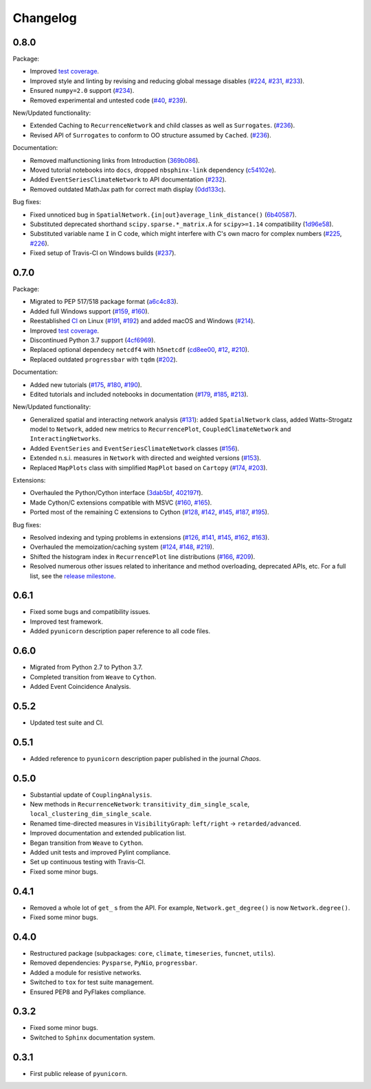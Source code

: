 
Changelog
=========

0.8.0
-----

Package:

- Improved `test coverage <https://app.codecov.io/gh/pik-copan/pyunicorn?search=&trend=all%20time>`_.
- Improved style and linting by revising and reducing global message disables
  (`#224 <https://github.com/pik-copan/pyunicorn/pull/224>`_,
  `#231 <https://github.com/pik-copan/pyunicorn/pull/231>`_,
  `#233 <https://github.com/pik-copan/pyunicorn/pull/233>`_).
- Ensured ``numpy=2.0`` support
  (`#234 <https://github.com/pik-copan/pyunicorn/pull/234>`_).
- Removed experimental and untested code
  (`#40 <https://github.com/pik-copan/pyunicorn/issues/40>`_,
  `#239 <https://github.com/pik-copan/pyunicorn/pull/239>`_).

New/Updated functionality:

- Extended Caching to ``RecurrenceNetwork`` and child classes as well as ``Surrogates``.
  (`#236 <https://github.com/pik-copan/pyunicorn/pull/236>`_).
- Revised API of ``Surrogates`` to conform to OO structure assumed by ``Cached``.
  (`#236 <https://github.com/pik-copan/pyunicorn/pull/236>`_).

Documentation:

- Removed malfunctioning links from Introduction
  (`369b086 <https://github.com/pik-copan/pyunicorn/commit/369b086a8535dbfad6651caa62bee5a5488a0bfd>`_).
- Moved tutorial notebooks into ``docs``, dropped ``nbsphinx-link`` dependency
  (`c54102e <https://github.com/pik-copan/pyunicorn/commit/c54102e42b767271be6299f8bf8170b27bda28e6>`_).
- Added ``EventSeriesClimateNetwork`` to API documentation
  (`#232 <https://github.com/pik-copan/pyunicorn/pull/232>`_).
- Removed outdated MathJax path for correct math display
  (`0dd133c <https://github.com/pik-copan/pyunicorn/commit/0dd133c59da252b8c0e0e17f82290881508d0274>`_).

Bug fixes:

- Fixed unnoticed bug in ``SpatialNetwork.{in|out}average_link_distance()``
  (`6b40587 <https://github.com/pik-copan/pyunicorn/commit/6b405873bede4ec18cd72164c734ed47964d2930>`_).
- Substituted deprecated shorthand ``scipy.sparse.*_matrix.A`` for ``scipy>=1.14`` compatibility
  (`1d96e58 <https://github.com/pik-copan/pyunicorn/commit/1d96e58040c831afdcd7f7bf97be3ebd6ae6815a>`_).
- Substituted variable name ``I`` in C code, which might interfere with C's own macro for complex numbers
  (`#225 <https://github.com/pik-copan/pyunicorn/issues/225>`_,
  `#226 <https://github.com/pik-copan/pyunicorn/pull/232>`_).
- Fixed setup of Travis-CI on Windows builds
  (`#237 <https://github.com/pik-copan/pyunicorn/pull/237>`_).

0.7.0
-----

Package:

- Migrated to PEP 517/518 package format
  (`a6c4c83 <https://github.com/pik-copan/pyunicorn/commit/a6c4c83905fcc4b73f46643fbe2f160917755e0e>`_).
- Added full Windows support
  (`#159 <https://github.com/pik-copan/pyunicorn/issues/159>`_,
  `#160 <https://github.com/pik-copan/pyunicorn/issues/160>`_).
- Reestablished `CI <https://app.travis-ci.com/github/pik-copan/pyunicorn>`_ on Linux
  (`#191 <https://github.com/pik-copan/pyunicorn/issues/191>`_,
  `#192 <https://github.com/pik-copan/pyunicorn/pull/192>`_)
  and added macOS and Windows
  (`#214 <https://github.com/pik-copan/pyunicorn/pull/214>`_).
- Improved `test coverage <https://app.codecov.io/gh/pik-copan/pyunicorn?search=&trend=all%20time>`_.
- Discontinued Python 3.7 support
  (`4cf6969 <https://github.com/pik-copan/pyunicorn/commit/4cf6969c40de39f01f31ea141767ec67cc3d6d31>`_).
- Replaced optional dependecy ``netcdf4`` with ``h5netcdf``
  (`cd8ee00 <https://github.com/pik-copan/pyunicorn/commit/cd8ee00a534c0eae9440414d38a0eaaa5100aaec>`_,
  `#12 <https://github.com/pik-copan/pyunicorn/issues/12>`_,
  `#210 <https://github.com/pik-copan/pyunicorn/issues/210>`_).
- Replaced outdated ``progressbar`` with ``tqdm``
  (`#202 <https://github.com/pik-copan/pyunicorn/pull/202>`_).

Documentation:

- Added new tutorials
  (`#175 <https://github.com/pik-copan/pyunicorn/pull/175>`_,
  `#180 <https://github.com/pik-copan/pyunicorn/pull/180>`_,
  `#190 <https://github.com/pik-copan/pyunicorn/pull/190>`_).
- Edited tutorials and included notebooks in documentation
  (`#179 <https://github.com/pik-copan/pyunicorn/pull/179>`_,
  `#185 <https://github.com/pik-copan/pyunicorn/issues/185>`_,
  `#213 <https://github.com/pik-copan/pyunicorn/pull/213>`_).

New/Updated functionality:

- Generalized spatial and interacting network analysis
  (`#131 <https://github.com/pik-copan/pyunicorn/pull/131>`_):
  added ``SpatialNetwork`` class, added Watts-Strogatz model to ``Network``,
  added new metrics to ``RecurrencePlot``, ``CoupledClimateNetwork`` and
  ``InteractingNetworks``.
- Added ``EventSeries`` and ``EventSeriesClimateNetwork`` classes
  (`#156 <https://github.com/pik-copan/pyunicorn/pull/156>`_).
- Extended n.s.i. measures in ``Network`` with directed and weighted versions
  (`#153 <https://github.com/pik-copan/pyunicorn/pull/153>`_).
- Replaced ``MapPlots`` class with simplified ``MapPlot`` based on ``Cartopy``
  (`#174 <https://github.com/pik-copan/pyunicorn/pull/174>`_,
  `#203 <https://github.com/pik-copan/pyunicorn/issues/203>`_).

Extensions:

- Overhauled the Python/Cython interface
  (`3dab5bf <https://github.com/pik-copan/pyunicorn/commit/3dab5bf89d2e224fc319ddd64aeeecc480f27fba>`_,
  `402197f <https://github.com/pik-copan/pyunicorn/commit/402197fedff6dc4ce9796b5d2c32bb63ef6ecba8>`_).
- Made Cython/C extensions compatible with MSVC
  (`#160 <https://github.com/pik-copan/pyunicorn/issues/160>`_,
  `#165 <https://github.com/pik-copan/pyunicorn/issues/165>`_).
- Ported most of the remaining C extensions to Cython
  (`#128 <https://github.com/pik-copan/pyunicorn/issues/128>`_,
  `#142 <https://github.com/pik-copan/pyunicorn/issues/142>`_,
  `#145 <https://github.com/pik-copan/pyunicorn/issues/145>`_,
  `#187 <https://github.com/pik-copan/pyunicorn/issues/187>`_,
  `#195 <https://github.com/pik-copan/pyunicorn/pull/195>`_).
  
Bug fixes:

- Resolved indexing and typing problems in extensions
  (`#126 <https://github.com/pik-copan/pyunicorn/issues/126>`_,
  `#141 <https://github.com/pik-copan/pyunicorn/issues/141>`_,
  `#145 <https://github.com/pik-copan/pyunicorn/issues/145>`_,
  `#162 <https://github.com/pik-copan/pyunicorn/issues/162>`_,
  `#163 <https://github.com/pik-copan/pyunicorn/issues/163>`_).
- Overhauled the memoization/caching system
  (`#124 <https://github.com/pik-copan/pyunicorn/issues/124>`_,
  `#148 <https://github.com/pik-copan/pyunicorn/issues/148>`_,
  `#219 <https://github.com/pik-copan/pyunicorn/pull/219>`_).
- Shifted the histogram index in ``RecurrencePlot`` line distributions
  (`#166 <https://github.com/pik-copan/pyunicorn/issues/166>`_,
  `#209 <https://github.com/pik-copan/pyunicorn/pull/209>`_).
- Resolved numerous other issues related to inheritance and method overloading,
  deprecated APIs, etc. For a full list, see the `release milestone
  <https://github.com/pik-copan/pyunicorn/milestone/1?closed=1>`_.

0.6.1
-----
- Fixed some bugs and compatibility issues.
- Improved test framework.
- Added ``pyunicorn`` description paper reference to all code files.

0.6.0
-----
- Migrated from Python 2.7 to Python 3.7.
- Completed transition from ``Weave`` to ``Cython``.
- Added Event Coincidence Analysis.

0.5.2
-----
- Updated test suite and CI.

0.5.1
-----
- Added reference to ``pyunicorn`` description paper published in the
  journal *Chaos*.

0.5.0
-----
- Substantial update of ``CouplingAnalysis``.
- New methods in ``RecurrenceNetwork``: ``transitivity_dim_single_scale``,
  ``local_clustering_dim_single_scale``.
- Renamed time-directed measures in ``VisibilityGraph``: ``left/right`` ->
  ``retarded/advanced``.
- Improved documentation and extended publication list.
- Began transition from ``Weave`` to ``Cython``.
- Added unit tests and improved Pylint compliance.
- Set up continuous testing with Travis-CI.
- Fixed some minor bugs.

0.4.1
-----
- Removed a whole lot of ``get_`` s from the API. For example,
  ``Network.get_degree()`` is now ``Network.degree()``.
- Fixed some minor bugs.

0.4.0
-----
- Restructured package (subpackages: ``core``, ``climate``, ``timeseries``,
  ``funcnet``, ``utils``).
- Removed dependencies: ``Pysparse``, ``PyNio``, ``progressbar``.
- Added a module for resistive networks.
- Switched to ``tox`` for test suite management.
- Ensured PEP8 and PyFlakes compliance.

0.3.2
-----
- Fixed some minor bugs.
- Switched to ``Sphinx`` documentation system.

0.3.1
-----
- First public release of ``pyunicorn``.
